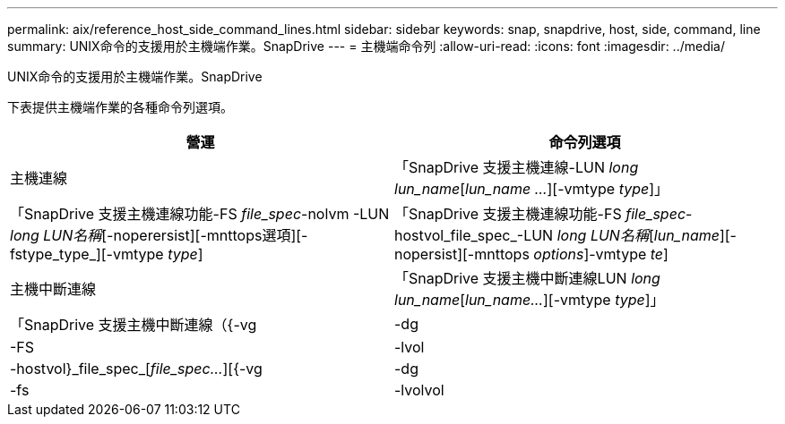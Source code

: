 ---
permalink: aix/reference_host_side_command_lines.html 
sidebar: sidebar 
keywords: snap, snapdrive, host, side, command, line 
summary: UNIX命令的支援用於主機端作業。SnapDrive 
---
= 主機端命令列
:allow-uri-read: 
:icons: font
:imagesdir: ../media/


[role="lead"]
UNIX命令的支援用於主機端作業。SnapDrive

下表提供主機端作業的各種命令列選項。

|===
| 營運 | 命令列選項 


 a| 
主機連線
 a| 
「SnapDrive 支援主機連線-LUN _long lun_name_[_lun_name ..._][-vmtype _type_]」



 a| 
「SnapDrive 支援主機連線功能-FS _file_spec_-nolvm -LUN _long LUN名稱_[-noperersist][-mnttops選項][-fstype_type_][-vmtype _type_]



 a| 
「SnapDrive 支援主機連線功能-FS _file_spec_-hostvol_file_spec_-LUN _long LUN名稱_[_lun_name_][-nopersist][-mnttops _options_]-vmtype _te_]



 a| 
主機中斷連線
 a| 
「SnapDrive 支援主機中斷連線LUN _long lun_name_[_lun_name..._][-vmtype _type_]」



 a| 
「SnapDrive 支援主機中斷連線（{-vg |-dg |-FS |-lvol |-hostvol}_file_spec_[_file_spec..._][{-vg |-dg |-fs |-lvolvol |-hostvol}_file_spec_[_file_spec..._]...）] [-f完整][-fstype_type_][-vmtype _type_]

|===